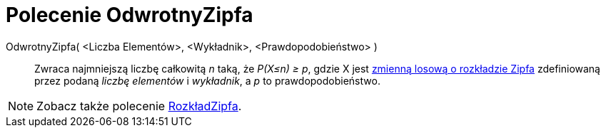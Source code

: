 = Polecenie OdwrotnyZipfa
:page-en: commands/InverseZipf
ifdef::env-github[:imagesdir: /en/modules/ROOT/assets/images]

OdwrotnyZipfa( <Liczba Elementów>, <Wykładnik>, <Prawdopodobieństwo> )::
  Zwraca najmniejszą liczbę całkowitą _n_ taką, że _P(X≤n) ≥ p_, gdzie X jest https://pl.wikipedia.org/wiki/Prawo_Zipfa[zmienną losową o rozkładzie Zipfa] 
zdefiniowaną przez podaną _liczbę elementów_ i _wykładnik_, a _p_ to prawdopodobieństwo.

[NOTE]
====

Zobacz także polecenie xref:/commands/RozkładZipfa.adoc[RozkładZipfa].

====
